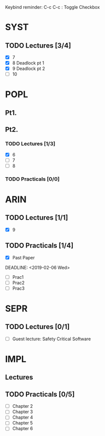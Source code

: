 Keybind reminder:
C-c C-c : Toggle Checkbox
* SYST
** TODO Lectures [3/4]
  - [X] 7
  - [X] 8 Deadlock pt 1
  - [X] 9 Deadlock pt 2
  - [ ] 10
* POPL
** Pt1. 
** Pt2.
*** TODO Lectures [1/3]
   - [X] 6
   - [ ] 7
   - [ ] 8
*** TODO Practicals [0/0]
* ARIN
** TODO Lectures [1/1]
  - [X] 9 
** TODO Practicals [1/4]
  - [X] Past Paper
  DEADLINE: <2019-02-06 Wed>
  - [ ] Prac1
  - [ ] Prac2
  - [ ] Prac3
* SEPR
** TODO Lectures [0/1]
   - [ ] Guest lecture: Safety Critical Software
* IMPL
** Lectures
** TODO Practicals [0/5]
   - [ ] Chapter 2
   - [ ] Chapter 3
   - [ ] Chapter 4
   - [ ] Chapter 5
   - [ ] Chapter 6
